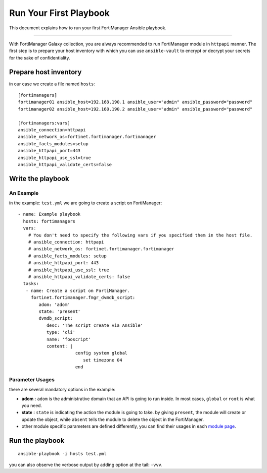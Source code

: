 
Run Your First Playbook
==============================

This document explains how to run your first FortiManager Ansible playbook.

--------------

With FortiManager Galaxy collection, you are always recommended to run
FortiManager module in ``httpapi`` manner. The first step is to prepare your
host inventory with which you can use ``ansible-vault`` to encrypt or
decrypt your secrets for the sake of confidentiality.

Prepare host inventory
~~~~~~~~~~~~~~~~~~~~~~

in our case we create a file named ``hosts``:

::

   [fortimanagers]
   fortimanager01 ansible_host=192.168.190.1 ansible_user="admin" ansible_password="password"
   fortimanager02 ansible_host=192.168.190.2 ansible_user="admin" ansible_password="password"

   [fortimanagers:vars]
   ansible_connection=httpapi
   ansible_network_os=fortinet.fortimanager.fortimanager
   ansible_facts_modules=setup
   ansible_httpapi_port=443
   ansible_httpapi_use_ssl=true
   ansible_httpapi_validate_certs=false

Write the playbook
~~~~~~~~~~~~~~~~~~

An Example
----------

in the example: ``test.yml`` we are going to create a script on FortiManager:

::

   - name: Example playbook
     hosts: fortimanagers
     vars:
       # You don't need to specify the following vars if you specified them in the host file.
       # ansible_connection: httpapi
       # ansible_network_os: fortinet.fortimanager.fortimanager
       # ansible_facts_modules: setup
       # ansible_httpapi_port: 443
       # ansible_httpapi_use_ssl: true
       # ansible_httpapi_validate_certs: false
     tasks:
      - name: Create a script on FortiManager.
        fortinet.fortimanager.fmgr_dvmdb_script:
           adom: 'adom'
           state: 'present'
           dvmdb_script:
              desc: 'The script create via Ansible'
              type: 'cli'
              name: 'fooscript'
              content: |
                         config system global
                            set timezone 04
                         end

Parameter Usages
----------------

there are several mandatory options in the example:

-  **adom** : ``adom`` is the administrative domain that an API is going to run inside. In most cases, ``global`` or ``root`` is what you need.
-  **state** : ``state`` is indicating the action the module is going to take. by giving ``present``, the module will create or update the object, while ``absent`` tells the module to delete the object in the FortiManager.
-  other module specific parameters are defined differently, you can find their usages in each `module page`_.

.. _module page: modules.html

Run the playbook
~~~~~~~~~~~~~~~~

::

   ansible-playbook -i hosts test.yml

you can also observe the verbose output by adding option at the tail:
``-vvv``.
